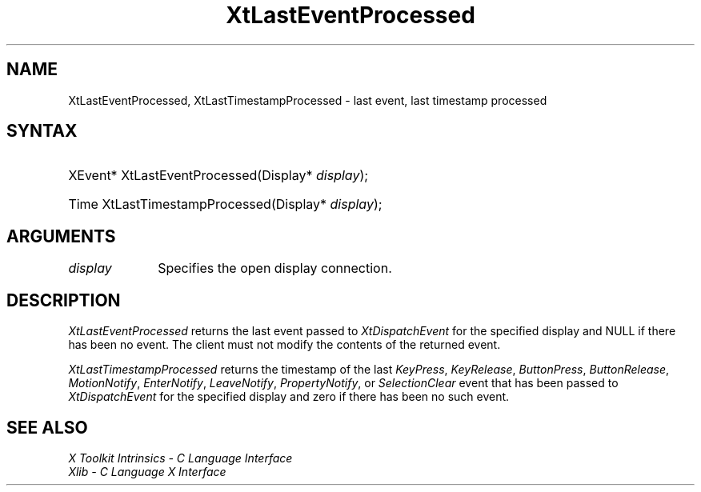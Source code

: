 .\" Copyright (c) 1993, 1994  X Consortium
.\"
.\" Permission is hereby granted, free of charge, to any person obtaining a
.\" copy of this software and associated documentation files (the "Software"),
.\" to deal in the Software without restriction, including without limitation
.\" the rights to use, copy, modify, merge, publish, distribute, sublicense,
.\" and/or sell copies of the Software, and to permit persons to whom the
.\" Software furnished to do so, subject to the following conditions:
.\"
.\" The above copyright notice and this permission notice shall be included in
.\" all copies or substantial portions of the Software.
.\"
.\" THE SOFTWARE IS PROVIDED "AS IS", WITHOUT WARRANTY OF ANY KIND, EXPRESS OR
.\" IMPLIED, INCLUDING BUT NOT LIMITED TO THE WARRANTIES OF MERCHANTABILITY,
.\" FITNESS FOR A PARTICULAR PURPOSE AND NONINFRINGEMENT.  IN NO EVENT SHALL
.\" THE X CONSORTIUM BE LIABLE FOR ANY CLAIM, DAMAGES OR OTHER LIABILITY,
.\" WHETHER IN AN ACTION OF CONTRACT, TORT OR OTHERWISE, ARISING FROM, OUT OF
.\" OR IN CONNECTION WITH THE SOFTWARE OR THE USE OR OTHER DEALINGS IN THE
.\" SOFTWARE.
.\"
.\" Except as contained in this notice, the name of the X Consortium shall not
.\" be used in advertising or otherwise to promote the sale, use or other
.\" dealing in this Software without prior written authorization from the
.\" X Consortium.
.\"
.ds tk X Toolkit
.ds xT X Toolkit Intrinsics \- C Language Interface
.ds xI Intrinsics
.ds xW X Toolkit Athena Widgets \- C Language Interface
.ds xL Xlib \- C Language X Interface
.ds xC Inter-Client Communication Conventions Manual
.ds Rn 3
.ds Vn 2.2
.hw XtLast-Event-Processed XtLast-Timestamp-Processed wid-get
.na
.de Ds
.nf
.in +0.4i
.ft CW
..
.de De
.ce 0
.fi
..
.de IN		\" send an index entry to the stderr
..
.de Pn
.ie t \\$1\fB\^\\$2\^\fR\\$3
.el \\$1\fI\^\\$2\^\fP\\$3
..
.de ZN
.ie t \fB\^\\$1\^\fR\\$2
.el \fI\^\\$1\^\fP\\$2
..
.de ny
..
.ny 0
.TH XtLastEventProcessed __libmansuffix__ __xorgversion__ "XT FUNCTIONS"
.SH NAME
XtLastEventProcessed, XtLastTimestampProcessed \- last event, last timestamp processed
.SH SYNTAX
.HP
XEvent* XtLastEventProcessed(Display* \fIdisplay\fP);
.HP
Time XtLastTimestampProcessed(Display* \fIdisplay\fP);
.SH ARGUMENTS
.IP \fIdisplay\fP 1i
Specifies the open display connection.
.SH DESCRIPTION
.ZN XtLastEventProcessed
returns the last event passed to
.ZN XtDispatchEvent
for the specified display and NULL if there has been no event. The
client must not modify the contents of the returned event.
.LP
.ZN XtLastTimestampProcessed
returns the timestamp of the last
.ZN KeyPress ,
.ZN KeyRelease ,
.ZN ButtonPress ,
.ZN ButtonRelease ,
.ZN MotionNotify ,
.ZN EnterNotify ,
.ZN LeaveNotify ,
.ZN PropertyNotify ,
or
.ZN SelectionClear
event that has been passed to
.ZN XtDispatchEvent
for the specified display and zero if there has been no such event.
.SH "SEE ALSO"
.br
\fI\*(xT\fP
.br
\fI\*(xL\fP
